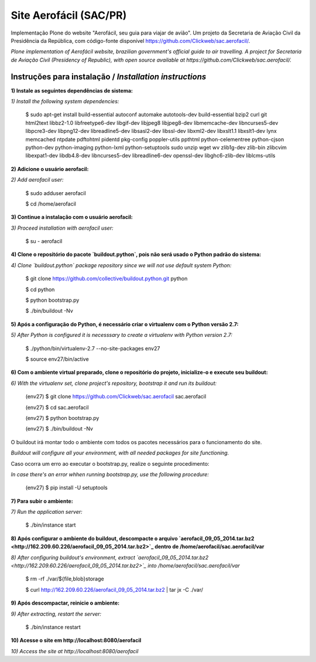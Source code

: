 =======================
Site Aerofácil (SAC/PR)
=======================

Implementação Plone do website "Aerofácil, seu guia para viajar de avião". Um projeto da Secretaria de Aviação Civil da Presidência da República, com código-fonte disponível https://github.com/Clickweb/sac.aerofacil/.

*Plone implementation of Aerofácil website, brazilian government's official guide to air travelling. A project for Secretaria de Aviação Civil (Presidency of Republic), with open source available at https://github.com/Clickweb/sac.aerofacil/.*


Instruções para instalação / *Installation instructions*
========================================================

**1) Instale as seguintes dependências de sistema:**

*1) Install the following system dependencies:*

  $ sudo apt-get install build-essential autoconf automake autotools-dev build-essential bzip2 curl git html2text libbz2-1.0 libfreetype6-dev libgif-dev libjpeg8 libjpeg8-dev libmemcache-dev libncurses5-dev libpcre3-dev libpng12-dev libreadline5-dev libsasl2-dev libssl-dev libxml2-dev libxslt1.1 libxslt1-dev lynx memcached ntpdate pdftohtml pidentd pkg-config poppler-utils ppthtml python-celementree python-cjson python-dev python-imaging python-lxml python-setuptools sudo unzip wget wv zlib1g-dev zlib-bin zlibcvim libexpat1-dev libdb4.8-dev libncurses5-dev libreadline6-dev openssl-dev libghc6-zlib-dev liblcms-utils

**2) Adicione o usuário aerofacil:**

*2) Add aerofacil user:*

  $ sudo adduser aerofacil
  
  $ cd /home/aerofacil

**3) Continue a instalação com o usuário aerofacil:**

*3) Proceed installation with aerofacil user:*

  $ su - aerofacil

**4) Clone o repositório do pacote `buildout.python`, pois não será usado o Python padrão do sistema:**

*4) Clone `buildout.python` package repository since we will not use default system Python:*

  $ git clone https://github.com/collective/buildout.python.git python
  
  $ cd python
  
  $ python bootstrap.py
  
  $ ./bin/buildout -Nv

**5) Após a configuração do Python, é necessário criar o virtualenv com o Python versão 2.7:**

*5) After Python is configured it is necesssary to create a virtualenv with Python version 2.7:*

  $ ./python/bin/virtualenv-2.7 --no-site-packages env27

  $ source env27/bin/active

**6) Com o ambiente virtual preparado, clone o repositório do projeto, inicialize-o e execute seu buildout:**

*6) With the virtualenv set, clone project's repository, bootstrap it and run its buildout:*

  (env27) $ git clone https://github.com/Clickweb/sac.aerofacil sac.aerofacil

  (env27) $ cd sac.aerofacil
  
  (env27) $ python bootstrap.py
  
  (env27) $ ./bin/buildout -Nv
  
O buildout irá montar todo o ambiente com todos os pacotes necessários para o funcionamento do site.

*Buildout will configure all your environment, with all needed packages for site functioning.*

Caso ocorra um erro ao executar o bootstrap.py, realize o seguinte procedimento:

*In case there's an error whhen running bootstrap.py, use the following procedure:*

  (env27) $ pip install -U setuptools

**7) Para subir o ambiente:**

*7) Run the application server:*

  $ ./bin/instance start

**8) Após configurar o ambiente do buildout, descompacte o arquivo `aerofacil_09_05_2014.tar.bz2 <http://162.209.60.226/aerofacil_09_05_2014.tar.bz2>`_ dentro de /home/aerofacil/sac.aerofacil/var**

*8) After configuring buildout's environment, extract `aerofacil_09_05_2014.tar.bz2 <http://162.209.60.226/aerofacil_09_05_2014.tar.bz2>`_ into /home/aerofacil/sac.aerofacil/var*

  $ rm -rf ./var/${file,blob}storage

  $ curl http://162.209.60.226/aerofacil_09_05_2014.tar.bz2 | tar jx -C ./var/

**9) Após descompactar, reinicie o ambiente:**

*9) After extracting, restart the server:*

  $ ./bin/instance restart

**10) Acesse o site em http://localhost:8080/aerofacil**

*10) Access the site at http://localhost:8080/aerofacil*
